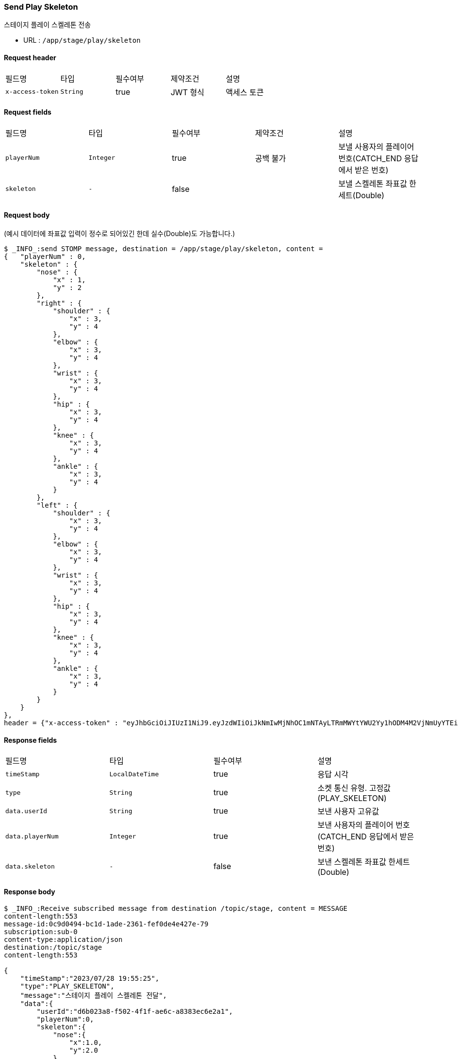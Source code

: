 
// api 명 : h3
=== *Send Play Skeleton*
스테이지 플레이 스켈레톤 전송

- URL : `/app/stage/play/skeleton`

==== Request header
|===
|필드명|타입|필수여부|제약조건|설명
|`+x-access-token+`
|`+String+`
|true
|JWT 형식
|액세스 토큰
|===

==== Request fields
|===
|필드명|타입|필수여부|제약조건|설명
|`+playerNum+`
|`+Integer+`
|true
|공백 불가
|보낼 사용자의 플레이어 번호(CATCH_END 응답에서 받은 번호)
|`+skeleton+`
|`+-+`
|false
|
|보낼 스켈레톤 좌표값 한세트(Double)
|===

==== Request body
(예시 데이터에 좌표값 입력이 정수로 되어있긴 한데 실수(Double)도 가능합니다.)
[source,options="wrap"]
----
$ _INFO_:send STOMP message, destination = /app/stage/play/skeleton, content =
{   "playerNum" : 0,
    "skeleton" : {
        "nose" : {
            "x" : 1,
            "y" : 2
        },
        "right" : {
            "shoulder" : {
                "x" : 3,
                "y" : 4
            },
            "elbow" : {
                "x" : 3,
                "y" : 4
            },
            "wrist" : {
                "x" : 3,
                "y" : 4
            },
            "hip" : {
                "x" : 3,
                "y" : 4
            },
            "knee" : {
                "x" : 3,
                "y" : 4
            },
            "ankle" : {
                "x" : 3,
                "y" : 4
            }
        },
        "left" : {
            "shoulder" : {
                "x" : 3,
                "y" : 4
            },
            "elbow" : {
                "x" : 3,
                "y" : 4
            },
            "wrist" : {
                "x" : 3,
                "y" : 4
            },
            "hip" : {
                "x" : 3,
                "y" : 4
            },
            "knee" : {
                "x" : 3,
                "y" : 4
            },
            "ankle" : {
                "x" : 3,
                "y" : 4
            }
        }
    }
},
header = {"x-access-token" : "eyJhbGciOiJIUzI1NiJ9.eyJzdWIiOiJkNmIwMjNhOC1mNTAyLTRmMWYtYWU2Yy1hODM4M2VjNmUyYTEiLCJyb2xlcyI6WyJST0xFX1VTRVIiXSwiaWF0IjoxNjkwNTM5ODUxLCJleHAiOjE2OTA1NDM0NTF9.pdUPf9j9jk_DTSyHypUzSo-23is5RtfogoIxQ2tjSv8"}
----

==== Response fields
|===
|필드명|타입|필수여부|설명
|`+timeStamp+`
|`+LocalDateTime+`
|true
|응답 시각
|`+type+`
|`+String+`
|true
|소켓 통신 유형. 고정값(PLAY_SKELETON)
|`+data.userId+`
|`+String+`
|true
|보낸 사용자 고유값
|`+data.playerNum+`
|`+Integer+`
|true
|보낸 사용자의 플레이어 번호(CATCH_END 응답에서 받은 번호)
|`+data.skeleton+`
|`+-+`
|false
|보낸 스켈레톤 좌표값 한세트(Double)
|===

==== Response body
[source,http,options="nowrap"]
----
$ _INFO_:Receive subscribed message from destination /topic/stage, content = MESSAGE
content-length:553
message-id:0c9d0494-bc1d-1ade-2361-fef0de4e427e-79
subscription:sub-0
content-type:application/json
destination:/topic/stage
content-length:553

{
    "timeStamp":"2023/07/28 19:55:25",
    "type":"PLAY_SKELETON",
    "message":"스테이지 플레이 스켈레톤 전달",
    "data":{
        "userId":"d6b023a8-f502-4f1f-ae6c-a8383ec6e2a1",
        "playerNum":0,
        "skeleton":{
            "nose":{
                "x":1.0,
                "y":2.0
            },
            "right":{
                "shoulder":{
                    "x":3.0,
                    "y":4.0
                },
                "elbow":{
                    "x":3.0,
                    "y":4.0
                },
                "wrist":{
                    "x":3.0,
                    "y":4.0
                },
                "hip":{
                    "x":3.0,
                    "y":4.0
                },
                "knee":{
                    "x":3.0,
                    "y":4.0
                },
                "ankle":{
                    "x":3.0,
                    "y":4.0
                }
            },
            "left":{
                "shoulder":{
                    "x":3.0,
                    "y":4.0
                },
                "elbow":{
                    "x":3.0,
                    "y":4.0
                },
                "wrist":{
                    "x":3.0,
                    "y":4.0
                },
                "hip":{
                    "x":3.0,
                    "y":4.0
                },
                "knee":{
                    "x":3.0,
                    "y":4.0
                },
                "ankle":{
                    "x":3.0,
                    "y":4.0
                }
            }
        }
    }
}

----